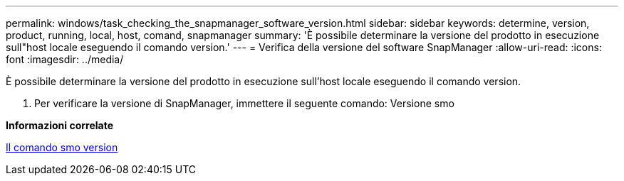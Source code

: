 ---
permalink: windows/task_checking_the_snapmanager_software_version.html 
sidebar: sidebar 
keywords: determine, version, product, running, local, host, comand, snapmanager 
summary: 'È possibile determinare la versione del prodotto in esecuzione sull"host locale eseguendo il comando version.' 
---
= Verifica della versione del software SnapManager
:allow-uri-read: 
:icons: font
:imagesdir: ../media/


[role="lead"]
È possibile determinare la versione del prodotto in esecuzione sull'host locale eseguendo il comando version.

. Per verificare la versione di SnapManager, immettere il seguente comando: Versione smo


*Informazioni correlate*

xref:reference_the_smosmsapversion_command.adoc[Il comando smo version]
